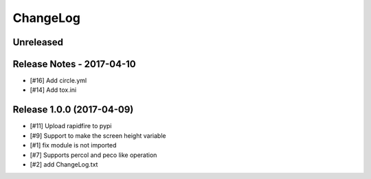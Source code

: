 ChangeLog
=========

Unreleased
----------

Release Notes - 2017-04-10
--------------------------
- [#16] Add circle.yml
- [#14] Add tox.ini

Release 1.0.0 (2017-04-09)
-----------------------------
- [#11] Upload rapidfire to pypi
- [#9] Support to make the screen height variable
- [#1] fix module is not imported
- [#7] Supports percol and peco like operation
- [#2] add ChangeLog.txt
